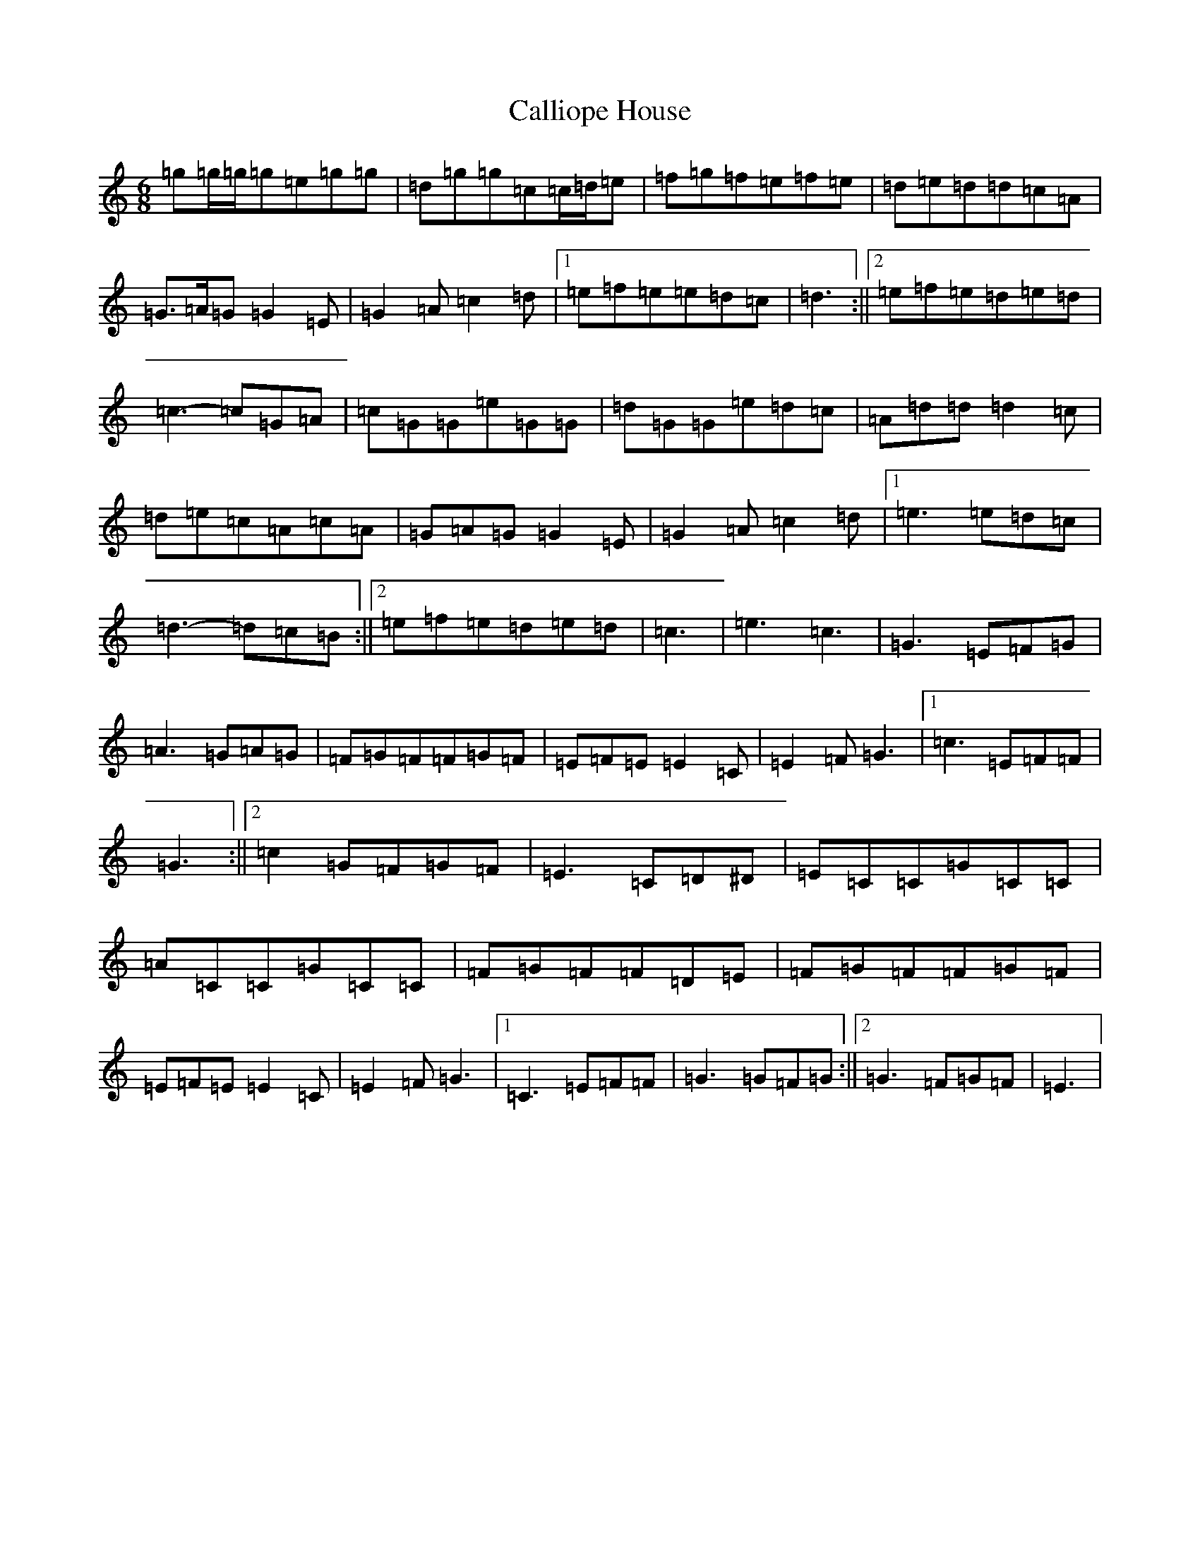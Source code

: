 X: 3033
T: Calliope House
S: https://thesession.org/tunes/15#setting12381
R: jig
M:6/8
L:1/8
K: C Major
=g=g/2=g/2=g=e=g=g|=d=g=g=c=c/2=d/2=e|=f=g=f=e=f=e|=d=e=d=d=c=A|=G>=A=G=G2=E|=G2=A=c2=d|1=e=f=e=e=d=c|=d3:||2=e=f=e=d=e=d|=c3-=c=G=A|=c=G=G=e=G=G|=d=G=G=e=d=c|=A=d=d=d2=c|=d=e=c=A=c=A|=G=A=G=G2=E|=G2=A=c2=d|1=e3=e=d=c|=d3-=d=c=B:||2=e=f=e=d=e=d|=c3|=e3=c3|=G3=E=F=G|=A3=G=A=G|=F=G=F=F=G=F|=E=F=E=E2=C|=E2=F=G3|1=c3=E=F=F|=G3:||2=c2=G=F=G=F|=E3=C=D^D|=E=C=C=G=C=C|=A=C=C=G=C=C|=F=G=F=F=D=E|=F=G=F=F=G=F|=E=F=E=E2=C|=E2=F=G3|1=C3=E=F=F|=G3=G=F=G:||2=G3=F=G=F|=E3|